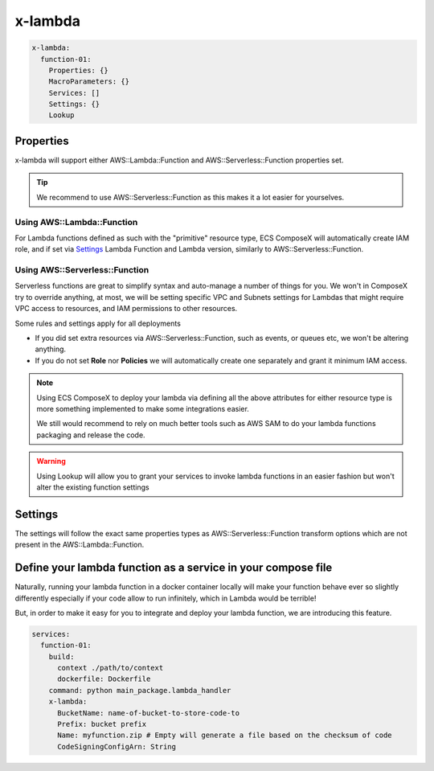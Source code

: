 ﻿.. _lambda_syntax_reference:

==============
x-lambda
==============

.. code-block:: yaml

    x-lambda:
      function-01:
        Properties: {}
        MacroParameters: {}
        Services: []
        Settings: {}
        Lookup


Properties
===========

x-lambda will support either AWS::Lambda::Function and AWS::Serverless::Function properties set.

.. tip::

    We recommend to use AWS::Serverless::Function as this makes it a lot easier for yourselves.


Using AWS::Lambda::Function
----------------------------

For Lambda functions defined as such with the "primitive" resource type, ECS ComposeX will automatically create IAM role,
and if set via `Settings`_ Lambda Function and Lambda version, similarly to AWS::Serverless::Function.


Using AWS::Serverless::Function
--------------------------------

Serverless functions are great to simplify syntax and auto-manage a number of things for you.
We won't in ComposeX try to override anything, at most, we will be setting specific VPC and Subnets settings for Lambdas
that might require VPC access to resources, and IAM permissions to other resources.

Some rules and settings apply for all deployments

* If you did set extra resources via AWS::Serverless::Function, such as events, or queues etc, we won't be altering anything.
* If you do not set **Role** nor **Policies** we will automatically create one separately and grant it minimum IAM access.

.. note::

    Using ECS ComposeX to deploy your lambda via defining all the above attributes for either resource type is more something
    implemented to make some integrations easier.

    We still would recommend to rely on much better tools such as AWS SAM to do your lambda functions packaging and release
    the code.

.. warning::

    Using Lookup will allow you to grant your services to invoke lambda functions in an easier fashion but won't alter the existing function settings

Settings
=========

The settings will follow the exact same properties types as AWS::Serverless::Function transform options which are not
present in the AWS::Lambda::Function.


Define your lambda function as a service in your compose file
===============================================================

Naturally, running your lambda function in a docker container locally will make your function behave ever so slightly
differently especially if your code allow to run infinitely, which in Lambda would be terrible!

But, in order to make it easy for you to integrate and deploy your lambda function, we are introducing this feature.

.. code-block:: yaml

    services:
      function-01:
        build:
          context ./path/to/context
          dockerfile: Dockerfile
        command: python main_package.lambda_handler
        x-lambda:
          BucketName: name-of-bucket-to-store-code-to
          Prefix: bucket prefix
          Name: myfunction.zip # Empty will generate a file based on the checksum of code
          CodeSigningConfigArn: String

